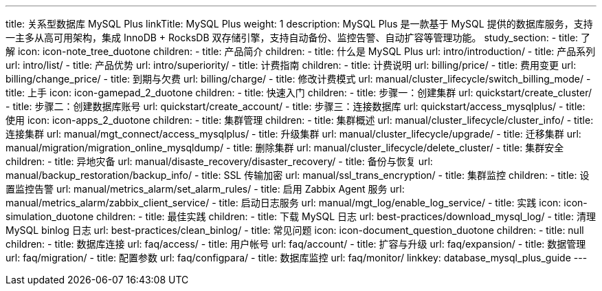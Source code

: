 ---
title: 关系型数据库 MySQL Plus
linkTitle: MySQL Plus
weight: 1
description: MySQL Plus 是一款基于 MySQL 提供的数据库服务，支持一主多从高可用架构，集成 InnoDB + RocksDB 双存储引擎，支持自动备份、监控告警、自动扩容等管理功能。
study_section:
  - title: 了解
    icon: icon-note_tree_duotone
    children:
      - title: 产品简介
        children:
          - title: 什么是 MySQL Plus
            url: intro/introduction/
          - title: 产品系列
            url: intro/list/
          - title: 产品优势
            url: intro/superiority/
      - title: 计费指南
        children:
          - title: 计费说明
            url: billing/price/
          - title: 费用变更
            url: billing/change_price/
          - title: 到期与欠费
            url: billing/charge/
          - title: 修改计费模式
            url: manual/cluster_lifecycle/switch_billing_mode/
  - title: 上手
    icon: icon-gamepad_2_duotone
    children:
      - title: 快速入门
        children:
          - title: 步骤一：创建集群
            url: quickstart/create_cluster/
          - title: 步骤二：创建数据库账号
            url: quickstart/create_account/
          - title: 步骤三：连接数据库
            url: quickstart/access_mysqlplus/
  - title: 使用
    icon: icon-apps_2_duotone
    children:
      - title: 集群管理
        children:
          - title: 集群概述
            url: manual/cluster_lifecycle/cluster_info/
          - title: 连接集群
            url: manual/mgt_connect/access_mysqlplus/
          - title: 升级集群
            url: manual/cluster_lifecycle/upgrade/
          - title: 迁移集群
            url: manual/migration/migration_online_mysqldump/
          - title: 删除集群
            url: manual/cluster_lifecycle/delete_cluster/
      - title: 集群安全
        children:
          - title: 异地灾备
            url: manual/disaste_recovery/disaster_recovery/
          - title: 备份与恢复
            url: manual/backup_restoration/backup_info/
          - title: SSL 传输加密
            url: manual/ssl_trans_encryption/
      - title: 集群监控
        children:
          - title: 设置监控告警
            url: manual/metrics_alarm/set_alarm_rules/
          - title: 启用 Zabbix Agent 服务
            url: manual/metrics_alarm/zabbix_client_service/
          - title: 启动日志服务
            url: manual/mgt_log/enable_log_service/
  - title: 实践
    icon: icon-simulation_duotone
    children:
      - title: 最佳实践
        children:
          - title: 下载 MySQL 日志
            url: best-practices/download_mysql_log/
          - title: 清理 MySQL binlog 日志
            url: best-practices/clean_binlog/
  - title: 常见问题
    icon: icon-document_question_duotone
    children:
      - title: null
        children:
          - title: 数据库连接
            url: faq/access/
          - title: 用户帐号
            url: faq/account/
          - title: 扩容与升级
            url: faq/expansion/
          - title: 数据管理
            url: faq/migration/
          - title: 配置参数
            url: faq/configpara/
          - title: 数据库监控
            url: faq/monitor/
linkkey: database_mysql_plus_guide
---
